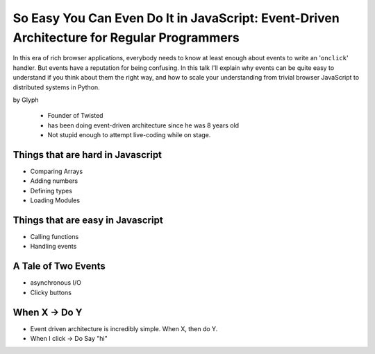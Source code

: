 ================================================================================================
So Easy You Can Even Do It in JavaScript: Event-Driven Architecture for Regular Programmers
================================================================================================

In this era of rich browser applications, everybody needs to know at least enough about events to write an '``onclick``' handler. But events have a reputation for being confusing. In this talk I'll explain why events can be quite easy to understand if you think about them the right way, and how to scale your understanding from trivial browser JavaScript to distributed systems in Python.

by Glyph

    * Founder of Twisted
    * has been doing event-driven architecture since he was 8 years old
    * Not stupid enough to attempt live-coding while on stage.

Things that are hard in Javascript
====================================

* Comparing Arrays
* Adding numbers
* Defining types
* Loading Modules

Things that are easy in Javascript
====================================

* Calling functions
* Handling events

A Tale of Two Events
======================

* asynchronous I/O
* Clicky buttons

When X -> Do Y
================

* Event driven architecture is incredibly simple. When X, then do Y.
* When I click -> Do Say "hi"